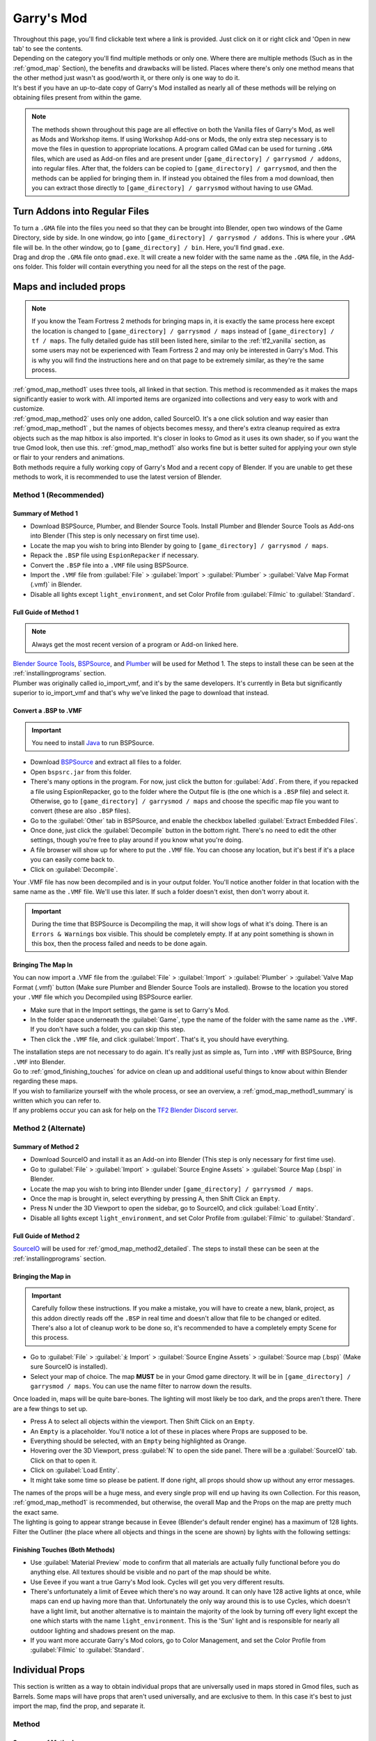 .. _gmod:

Garry's Mod
===========

| Throughout this page, you'll find clickable text where a link is provided. Just click on it or right click and 'Open in new tab' to see the contents.
| Depending on the category you'll find multiple methods or only one. Where there are multiple methods (Such as in the :ref:`gmod_map` Section), the benefits and drawbacks will be listed. Places where there's only one method means that the other method just wasn't as good/worth it, or there only is one way to do it.
| It's best if you have an up-to-date copy of Garry's Mod installed as nearly all of these methods will be relying on obtaining files present from within the game.

.. note::
    The methods shown throughout this page are all effective on both the Vanilla files of Garry's Mod, as well as Mods and Workshop items. If using Workshop Add-ons or Mods, the only extra step necessary is to move the files in question to appropriate locations.
    A program called GMad can be used for turning ``.GMA`` files, which are used as Add-on files and are present under ``[game_directory] / garrysmod / addons``, into regular files. After that, the folders can be copied to ``[game_directory] / garrysmod``, and then the methods can be applied for bringing them in.
    If instead you obtained the files from a mod download, then you can extract those directly to ``[game_directory] / garrysmod`` without having to use GMad.
        
.. _gmod_gmad:

Turn Addons into Regular Files
------------------------------

| To turn a ``.GMA`` file into the files you need so that they can be brought into Blender, open two windows of the Game Directory, side by side. In one window, go into ``[game_directory] / garrysmod / addons``. This is where your ``.GMA`` file will be. In the other window, go to ``[game_directory] / bin``. Here, you'll find ``gmad.exe``.
| Drag and drop the ``.GMA`` file onto ``gmad.exe``. It will create a new folder with the same name as the ``.GMA`` file, in the Add-ons folder. This folder will contain everything you need for all the steps on the rest of the page.

.. _gmod_map:

Maps and included props
-----------------------

.. note::
    If you know the Team Fortress 2 methods for bringing maps in, it is exactly the same process here except the location is changed to ``[game_directory] / garrysmod / maps`` instead of ``[game_directory] / tf / maps``. The fully detailed guide has still been listed here, similar to the :ref:`tf2_vanilla` section, as some users may not be experienced with Team Fortress 2 and may only be interested in Garry's Mod. This is why you will find the instructions here and on that page to be extremely similar, as they're the same process.
    
| :ref:`gmod_map_method1` uses three tools, all linked in that section. This method is recommended as it makes the maps significantly easier to work with. All imported items are organized into collections and very easy to work with and customize.
| :ref:`gmod_map_method2` uses only one addon, called SourceIO. It's a one click solution and way easier than :ref:`gmod_map_method1` , but the names of objects becomes messy, and there's extra cleanup required as extra objects such as the map hitbox is also imported. It's closer in looks to Gmod as it uses its own shader, so if you want the true Gmod look, then use this. :ref:`gmod_map_method1` also works fine but is better suited for applying your own style or flair to your renders and animations. 
| Both methods require a fully working copy of Garry's Mod and a recent copy of Blender. If you are unable to get these methods to work, it is recommended to use the latest version of Blender.

.. _gmod_map_method1:

Method 1 (Recommended)
^^^^^^^^^^^^^^^^^^^^^^

.. _gmod_map_method1_summary:

Summary of Method 1
"""""""""""""""""""

*    Download BSPSource, Plumber, and Blender Source Tools. Install Plumber and Blender Source Tools as Add-ons into Blender (This step is only necessary on first time use).
*    Locate the map you wish to bring into Blender by going to ``[game_directory] / garrysmod / maps``.
*    Repack the ``.BSP`` file using ``EspionRepacker`` if necessary.
*    Convert the ``.BSP`` file into a ``.VMF`` file using BSPSource.
*    Import the ``.VMF`` file from :guilabel:`File` > :guilabel:`Import` > :guilabel:`Plumber` > :guilabel:`Valve Map Format (.vmf)` in Blender.
*    Disable all lights except ``light_environment``, and set Color Profile from :guilabel:`Filmic` to :guilabel:`Standard`.

.. _gmod_map_method1_detailed:

Full Guide of Method 1
""""""""""""""""""""""

.. note::
    Always get the most recent version of a program or Add-on linked here.

| `Blender Source Tools <http://steamreview.org/BlenderSourceTools>`_, `BSPSource <https://developer.valvesoftware.com/wiki/BSPSource>`_, and `Plumber <https://github.com/lasa01/io_import_vmf/releases>`_ will be used for Method 1. The steps to install these can be seen at the :ref:`installingprograms` section. 
| Plumber was originally called io_import_vmf, and it's by the same developers. It's currently in Beta but significantly superior to io_import_vmf and that's why we've linked the page to download that instead.

.. _gmod_convert_bsp_to_vmf:

Convert a .BSP to .VMF
""""""""""""""""""""""

.. important::

    You need to install `Java <https://www.java.com/download/ie_manual.jsp>`_ to run BSPSource.

*    Download `BSPSource <https://developer.valvesoftware.com/wiki/BSPSource>`_ and extract all files to a folder.
*    Open ``bspsrc.jar`` from this folder.
*    There's many options in the program. For now, just click the button for :guilabel:`Add`. From there, if you repacked a file using EspionRepacker, go to the folder where the Output file is (the one which is a ``.BSP`` file) and select it. Otherwise, go to ``[game_directory] / garrysmod / maps`` and choose the specific map file you want to convert (these are also ``.BSP`` files).
*    Go to the :guilabel:`Other` tab in BSPSource, and enable the checkbox labelled :guilabel:`Extract Embedded Files`.
*    Once done, just click the :guilabel:`Decompile` button in the bottom right. There's no need to edit the other settings, though you're free to play around if you know what you're doing.
*    A file browser will show up for where to put the ``.VMF`` file. You can choose any location, but it's best if it's a place you can easily come back to.
*    Click on :guilabel:`Decompile`.

| Your .VMF file has now been decompiled and is in your output folder. You'll notice another folder in that location with the same name as the ``.VMF`` file. We'll use this later. If such a folder doesn't exist, then don't worry about it.

.. important::

    During the time that BSPSource is Decompiling the map, it will show logs of what it's doing. There is an ``Errors & Warnings`` box visible. This should be completely empty. If at any point something is shown in this box, then the process failed and needs to be done again. 

.. _gmod_importing_vmf:

Bringing The Map In
"""""""""""""""""""

| You can now import a .VMF file from the :guilabel:`File` > :guilabel:`Import` > :guilabel:`Plumber` > :guilabel:`Valve Map Format (.vmf)` button (Make sure Plumber and Blender Source Tools are installed). Browse to the location you stored your ``.VMF`` file which you Decompiled using BSPSource earlier. 
*    Make sure that in the Import settings, the game is set to Garry's Mod.
*    In the folder space underneath the :guilabel:`Game`, type the name of the folder with the same name as the ``.VMF``. If you don't have such a folder, you can skip this step.
*    Then click the ``.VMF`` file, and click :guilabel:`Import`. That's it, you should have everything. 

| The installation steps are not necessary to do again. It's really just as simple as, Turn into ``.VMF`` with BSPSource, Bring ``.VMF`` into Blender.
| Go to :ref:`gmod_finishing_touches` for advice on clean up and additional useful things to know about within Blender regarding these maps.
| If you wish to familiarize yourself with the whole process, or see an overview, a :ref:`gmod_map_method1_summary` is written which you can refer to.
| If any problems occur you can ask for help on the `TF2 Blender Discord server <https://discord.gg/zHC2gJW>`_.

.. _gmod_map_method2:

Method 2 (Alternate)
^^^^^^^^^^^^^^^^^^^^

.. _gmod_map_method2_summary:

Summary of Method 2
"""""""""""""""""""

*    Download SourceIO and install it as an Add-on into Blender (This step is only necessary for first time use).
*    Go to :guilabel:`File` > :guilabel:`Import` > :guilabel:`Source Engine Assets` > :guilabel:`Source Map (.bsp)` in Blender.
*    Locate the map you wish to bring into Blender under ``[game_directory] / garrysmod / maps``.
*    Once the map is brought in, select everything by pressing A, then Shift Click an ``Empty``.
*    Press N under the 3D Viewport to open the sidebar, go to SourceIO, and click :guilabel:`Load Entity`.
*    Disable all lights except ``light_environment``, and set Color Profile from :guilabel:`Filmic` to :guilabel:`Standard`.

.. _gmod_map_method2_detailed:

Full Guide of Method 2
""""""""""""""""""""""

`SourceIO <https://github.com/REDxEYE/SourceIO>`_ will be used for :ref:`gmod_map_method2_detailed`. The steps to install these can be seen at the :ref:`installingprograms` section.

.. _gmod_importing_bsp:

Bringing the Map in
"""""""""""""""""""

.. important::

    Carefully follow these instructions. If you make a mistake, you will have to create a new, blank, project, as this addon directly reads off the ``.BSP`` in real time and doesn't allow that file to be changed or edited. There's also a lot of cleanup work to be done so, it's recommended to have a completely empty Scene for this process.

*    Go to :guilabel:`File` > :guilabel:`⤓ Import` > :guilabel:`Source Engine Assets` > :guilabel:`Source map (.bsp)` (Make sure SourceIO is installed).
*    Select your map of choice. The map **MUST** be in your Gmod game directory. It will be in ``[game_directory] / garrysmod / maps``. You can use the name filter to narrow down the results. 

| Once loaded in, maps will be quite bare-bones. The lighting will most likely be too dark, and the props aren't there. There are a few things to set up.
*    Press A to select all objects within the viewport. Then Shift Click on an ``Empty``. 
*    An ``Empty`` is a placeholder. You'll notice a lot of these in places where Props are supposed to be.
*    Everything should be selected, with an ``Empty`` being highlighted as Orange. 
*    Hovering over the 3D Viewport, press :guilabel:`N` to open the side panel. There will be a :guilabel:`SourceIO` tab. Click on that to open it.
*    Click on :guilabel:`Load Entity`.
*    It might take some time so please be patient. If done right, all props should show up without any error messages.

| The names of the props will be a huge mess, and every single prop will end up having its own Collection. For this reason, :ref:`gmod_map_method1` is recommended, but otherwise, the overall Map and the Props on the map are pretty much the exact same.
| The lighting is going to appear strange because in Eevee (Blender's default render engine) has a maximum of 128 lights. Filter the Outliner (the place where all objects and things in the scene are shown) by lights with the following settings:

.. image:: _images/toggles.png
  :width: 150
  :alt: Toggles that will only show light objects. 

.. seealso::
    For a full list of Eevee's limitations, you can consult `this page <https://docs.blender.org/manual/en/latest/render/eevee/limitations.html>`_ from Blender's official manual. 

.. _gmod_finishing_touches:

Finishing Touches (Both Methods)
""""""""""""""""""""""""""""""""

* Use :guilabel:`Material Preview` mode to confirm that all materials are actually fully functional before you do anything else. All textures should be visible and no part of the map should be white.
* Use Eevee if you want a true Garry's Mod look. Cycles will get you very different results.
* There's unfortunately a limit of Eevee which there's no way around. It can only have 128 active lights at once, while maps can end up having more than that. Unfortunately the only way around this is to use Cycles, which doesn't have a light limit, but another alternative is to maintain the majority of the look by turning off every light except the one which starts with the name ``light_environment``. This is the 'Sun' light and is responsible for nearly all outdoor lighting and shadows present on the map.
* If you want more accurate Garry's Mod colors, go to Color Management, and set the Color Profile from :guilabel:`Filmic` to :guilabel:`Standard`.

.. _gmod_prop:

Individual Props
----------------

| This section is written as a way to obtain individual props that are universally used in maps stored in Gmod files, such as Barrels. Some maps will have props that aren't used universally, and are exclusive to them. In this case it's best to just import the map, find the prop, and separate it.

.. _gmod_prop_method1:

Method
^^^^^^

.. _gmod_prop_method1_summary:

Summary of Method
"""""""""""""""""

*    Download SourceIO. Install SourceIO into Blender (This step is only necessary on first time use).
*    (Vanilla) Download GCFScape. Use GCFScape to extract the necessary files from ``garrysmod_dir.vpk`` into ``[game_directory] / garrysmod`` (This step is only necessary on first time use).
*    (Workshop and Mods) Use GMad to obtain the files of the addon or mod, and move the folders into ``[game_directory] / garrysmod`` (This step is only necessary for first time use).
*    Use SourceIO to import ``.MDL`` file of choice from the extracted folders.

.. _gmod_prop_method1_detailed:

Full Guide of Method
""""""""""""""""""""

| The process is rather simple, it only requires a bit of setup, then the importing of the prop should be doable with a few clicks.
*    Download `SourceIO <https://github.com/REDxEYE/SourceIO>`_. Install SourceIO into Blender (Installation guide listed in :ref:`installingprograms`).

| Steps for Vanilla:
*    Download `GCFScape <https://nemstools.github.io/pages/GCFScape-Download.html>`_ and install it.
*    Go to ``[game_directory] / garrysmod`` and open the file called ``garrysmod_dir.vpk``. It should open through GCFScape.
*    In GCFScape, Right Click the ``Models`` folder, click :guilabel:`Extract`, and Extract it to ``[game_directory] / garrysmod``. Don't drag and drop as it is laggy and can bug out.
*    Then in GCFScape, Extract the folder called ``Materials`` to ``[game_directory] / garrysmod`` as well.

| Steps for Workshop and Mods:
*    (Addon) Use Gmad (Instructions for how to use it are at the :ref:`gmod_gmad` Section) to obtain the files from the ``.GMA`` file. Open the newly created folder, and move all the folders inside to ``[game_directory] / garrysmod``.
*    (Mods) If it is a ``.GMA`` file, use Gmad to obtain the folders. If it is regular files, extra work isn't required. Just move the folders into ``[game_directory] / garrysmod``.

| All of that was for setting things up. Once that's completed, all you have to do for bringing a Model in is to open Blender, click :guilabel:`File` > :guilabel:`⤓ Import` > :guilabel:`Source Engine Assets` > :guilabel:`Source model (.mdl)`, and choose the ``.MDL`` file you're after inside the ``Models`` folder. It should have textures set up and everything. The above steps don't have to be repeated.

.. _gmod_characterandrig:

Character and Rig
-----------------

| Follow the initial steps for setting up :ref:`gmod_prop`.
| The ``.MDL`` files are all present under ``[game_directory] / garrysmod / models``. Just use SourceIO to bring in the one you want. Click :guilabel:`File` > :guilabel:`⤓ Import` > :guilabel:`Source Engine Assets` > :guilabel:`Source model (.mdl)`, and choose the ``.MDL`` file you're after. If you import a character, they should have a rig and textures set up.

.. _gmod_weaponsandcosmetics:

Weapons and Cosmetics
---------------------

| Follow the initial steps for setting up :ref:`gmod_prop`.
| The ``.MDL`` files are all present under ``[game_directory] / garrysmod / models``. Just use SourceIO to bring in the one you want. Click :guilabel:`File` > :guilabel:`⤓ Import` > :guilabel:`Source Engine Assets` > :guilabel:`Source model (.mdl)`, and choose the ``.MDL`` file you're after. The weapon should have a rig and textures set up.

.. _gmod_animations:

Animations
----------

| WIP
    
.. _gmod_soundeffectsvoices:

Sound effects & Voice lines
---------------------------

*    (Vanilla) Download `GCFScape <https://nemstools.github.io/pages/GCFScape-Download.html>`_. Use it to open ``garrysmod_dir.vpk`` and browse the ``Sound`` folder. Extract the files you need.
*    (Workshop and Mods) Go through the files you need.
